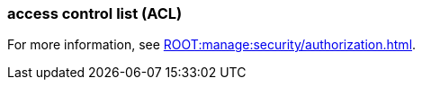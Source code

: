 === access control list (ACL)
:term-name: ACL
:hover-text: A security feature used to define and enforce granular permissions to resources, ensuring only authorized users or applications can perform specific operations. ACLs act on principals. 
:category: Redpanda security

For more information, see xref:ROOT:manage:security/authorization.adoc[].